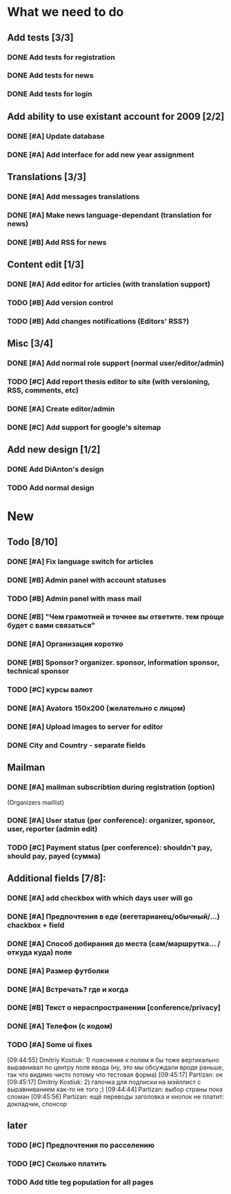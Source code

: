 
* What we need to do

** Add tests [3/3]
*** DONE Add tests for registration
*** DONE Add tests for news
*** DONE Add tests for login

** Add ability to use existant account for 2009 [2/2]
*** DONE [#A] Update database
*** DONE [#A] Add interface for add new year assignment

** Translations [3/3]
*** DONE [#A] Add messages translations
*** DONE [#A] Make news language-dependant (translation for news)
*** DONE [#B] Add RSS for news

** Content edit [1/3]
*** DONE [#A] Add editor for articles (with translation support)
*** TODO [#B] Add version control
*** TODO [#B] Add changes notifications (Editors' RSS?)

** Misc [3/4]
*** DONE [#A] Add normal role support (normal user/editor/admin)
*** TODO [#C] Add report thesis editor to site (with versioning, RSS, comments, etc)
*** DONE [#A] Create editor/admin
*** DONE [#C] Add support for google's sitemap

** Add new design [1/2]
*** DONE Add DiAnton's design
*** TODO Add normal design

* New
** Todo [8/10]

*** DONE [#A] Fix language switch for articles

*** DONE [#B] Admin panel with account statuses 

*** TODO [#B] Admin panel with mass mail

*** DONE [#B] "Чем грамотней и точнее вы ответите. тем проще будет с вами связаться"

*** DONE [#A] Организация коротко

*** DONE [#B] Sponsor? organizer. sponsor, information sponsor, technical sponsor

*** TODO [#C] курсы валют 

*** DONE [#A] Avators 150x200 (желательно с лицом)

*** DONE [#A] Upload images to server for editor

*** DONE City and Country - separate fields

** Mailman
*** DONE [#A] mailman subscribtion during registration (option)
(Organizers maillist)

*** DONE [#A] User status (per conference): organizer, sponsor, user, reporter (admin edit)

*** TODO [#C] Payment status (per conference): shouldn't pay, should pay, payed (сумма)

** Additional fields [7/8]: 

*** DONE [#A] add checkbox with which days user will go

*** DONE [#A] Предпочтения в еде (вегетарианец/обычный/...) chackbox + field

*** DONE [#A] Способ добирания до места (сам/маршрутка... / откуда куда) поле

*** DONE [#A] Размер футболки

*** DONE [#A] Встречать? где и когда

*** DONE [#B] Текст о нераспространении [cоnference/privacy]

*** DONE [#A] Телефон (с кодом)

*** TODO [#A] Some ui fixes
[09:44:55] Dmitriy Kostiuk: 1) пояснения к полям я бы тоже вертикально выравнивал по центру поля ввода (ну, это мы обсуждали вроде раньше, так что видимо чисто потому что тестовая форма)
[09:45:17] Partizan: ок
[09:45:17] Dmitriy Kostiuk: 2) галочка для подписки на мэйллист с выравниванием как-то не того ;)
[09:44:44] Partizan: выбор страны пока сломан 
[09:45:56] Partizan: ещё переводы заголовка и кнопок
не платит: докладчик, спонсор

** later
*** TODO [#C] Предпочтения по расселению
*** TODO [#C] Сколько платить

*** TODO Add title teg population for all pages
